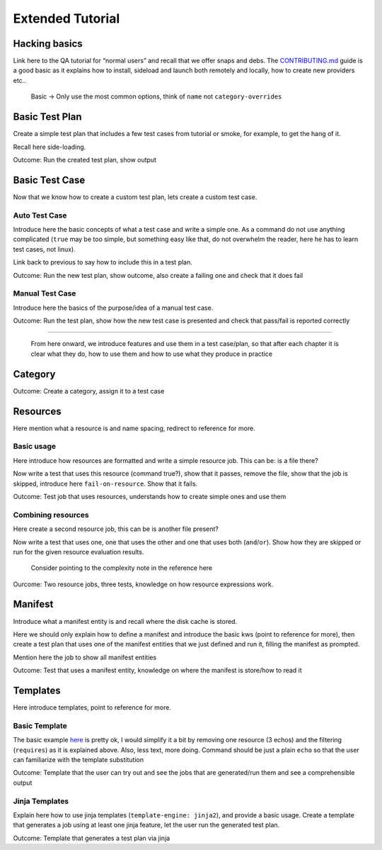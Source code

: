 .. _adv_tutorials: 

=================
Extended Tutorial
=================

Hacking basics
==============

Link here to the QA tutorial for “normal users” and recall that we offer
snaps and debs. The
`CONTRIBUTING.md <https://github.com/canonical/checkbox/blob/main/CONTRIBUTING.md>`__
guide is a good basic as it explains how to install, sideload and launch
both remotely and locally, how to create new providers etc..

   Basic -> Only use the most common options, think of ``name`` not
   ``category-overrides``

Basic Test Plan
===============

Create a simple test plan that includes a few test cases from tutorial
or smoke, for example, to get the hang of it.

Recall here side-loading.

Outcome: Run the created test plan, show output

Basic Test Case
===============

Now that we know how to create a custom test plan, lets create a custom
test case.

Auto Test Case
--------------

Introduce here the basic concepts of what a test case and write a simple
one. As a command do not use anything complicated (``true`` may be too
simple, but something easy like that, do not overwhelm the reader, here
he has to learn test cases, not linux).

Link back to previous to say how to include this in a test plan.

Outcome: Run the new test plan, show outcome, also create a failing one
and check that it does fail

Manual Test Case
----------------

Introduce here the basics of the purpose/idea of a manual test case.

Outcome: Run the test plan, show how the new test case is presented and
check that pass/fail is reported correctly

--------------

   From here onward, we introduce features and use them in a test
   case/plan, so that after each chapter it is clear what they do, how
   to use them and how to use what they produce in practice

Category
========

Outcome: Create a category, assign it to a test case

Resources
=========

Here mention what a resource is and name spacing, redirect to reference
for more.

Basic usage
-----------

Here introduce how resources are formatted and write a simple resource
job. This can be: is a file there?

Now write a test that uses this resource (command true?), show that it
passes, remove the file, show that the job is skipped, introduce here
``fail-on-resource``. Show that it fails.

Outcome: Test job that uses resources, understands how to create simple
ones and use them

Combining resources
-------------------

Here create a second resource job, this can be is another file present?

Now write a test that uses one, one that uses the other and one that
uses both (``and``/``or``). Show how they are skipped or run for the
given resource evaluation results.

   Consider pointing to the complexity note in the reference here

Ourcome: Two resource jobs, three tests, knowledge on how resource
expressions work.

Manifest
========

Introduce what a manifest entity is and recall where the disk cache is
stored.

Here we should only explain how to define a manifest and introduce the
basic kws (point to reference for more), then create a test plan that
uses one of the manifest entities that we just defined and run it,
filling the manifest as prompted.

Mention here the job to show all manifest entities

Outcome: Test that uses a manifest entity, knowledge on where the
manifest is store/how to read it

Templates
=========

Here introduce templates, point to reference for more.

Basic Template
--------------

The basic example
`here <https://canonical-checkbox.readthedocs-hosted.com/en/stable/reference/units/template.html#basic-example>`__
is pretty ok, I would simplify it a bit by removing one resource (3
echos) and the filtering (``requires``) as it is explained above. Also,
less text, more doing. Command should be just a plain ``echo`` so that
the user can familiarize with the template substitution

Outcome: Template that the user can try out and see the jobs that are
generated/run them and see a comprehensible output

Jinja Templates
---------------

Explain here how to use jinja templates (``template-engine: jinja2``),
and provide a basic usage. Create a template that generates a job using
at least one jinja feature, let the user run the generated test plan.

Outcome: Template that generates a test plan via jinja
